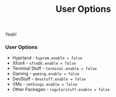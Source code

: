 #+title: User Options
Yeah!

*** User Options
- Hyprland - ~hyprwm.enable = false~
- Xfce4 - ~xfceDE.enable = false~
- Terminal Stuff - ~terminal.enable = false~
- Gaming - ~gaming.enable = false~
- DevStuff - ~devstuff.enable = false~
- VMs - ~vmthings.enable = false~
- Other Packages - ~regularstuff.enable = false~
